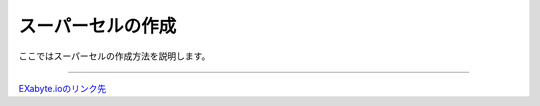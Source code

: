 ==============
スーパーセルの作成
==============

ここではスーパーセルの作成方法を説明します。

.. raw:: html

   <iframe width="560" height="315" src="https://www.youtube.com/embed/Pu6x1CI4eKA" frameborder="0" allow="autoplay; encrypted-media" allowfullscreen></iframe>

-------------------------------------------------------------------------------------------------



`EXabyte.ioのリンク先 <https://exabyte.io/>`_

